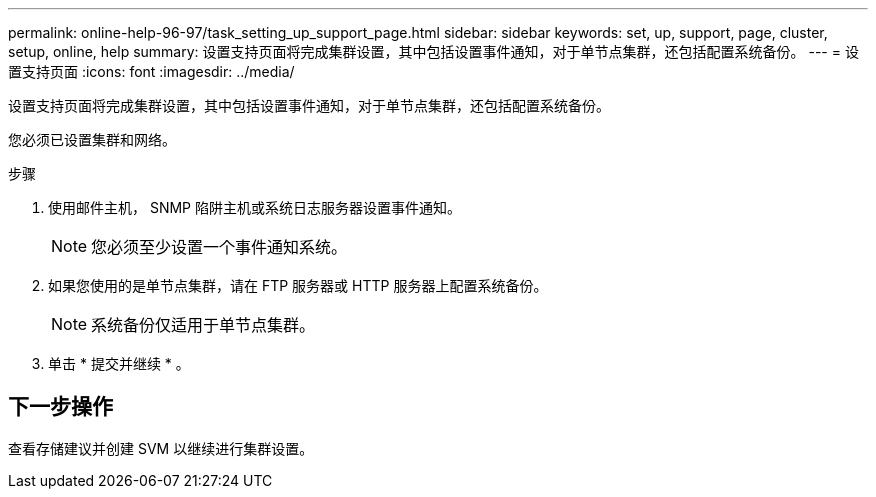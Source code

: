 ---
permalink: online-help-96-97/task_setting_up_support_page.html 
sidebar: sidebar 
keywords: set, up, support, page, cluster, setup, online, help 
summary: 设置支持页面将完成集群设置，其中包括设置事件通知，对于单节点集群，还包括配置系统备份。 
---
= 设置支持页面
:icons: font
:imagesdir: ../media/


[role="lead"]
设置支持页面将完成集群设置，其中包括设置事件通知，对于单节点集群，还包括配置系统备份。

您必须已设置集群和网络。

.步骤
. 使用邮件主机， SNMP 陷阱主机或系统日志服务器设置事件通知。
+
[NOTE]
====
您必须至少设置一个事件通知系统。

====
. 如果您使用的是单节点集群，请在 FTP 服务器或 HTTP 服务器上配置系统备份。
+
[NOTE]
====
系统备份仅适用于单节点集群。

====
. 单击 * 提交并继续 * 。




== 下一步操作

查看存储建议并创建 SVM 以继续进行集群设置。
